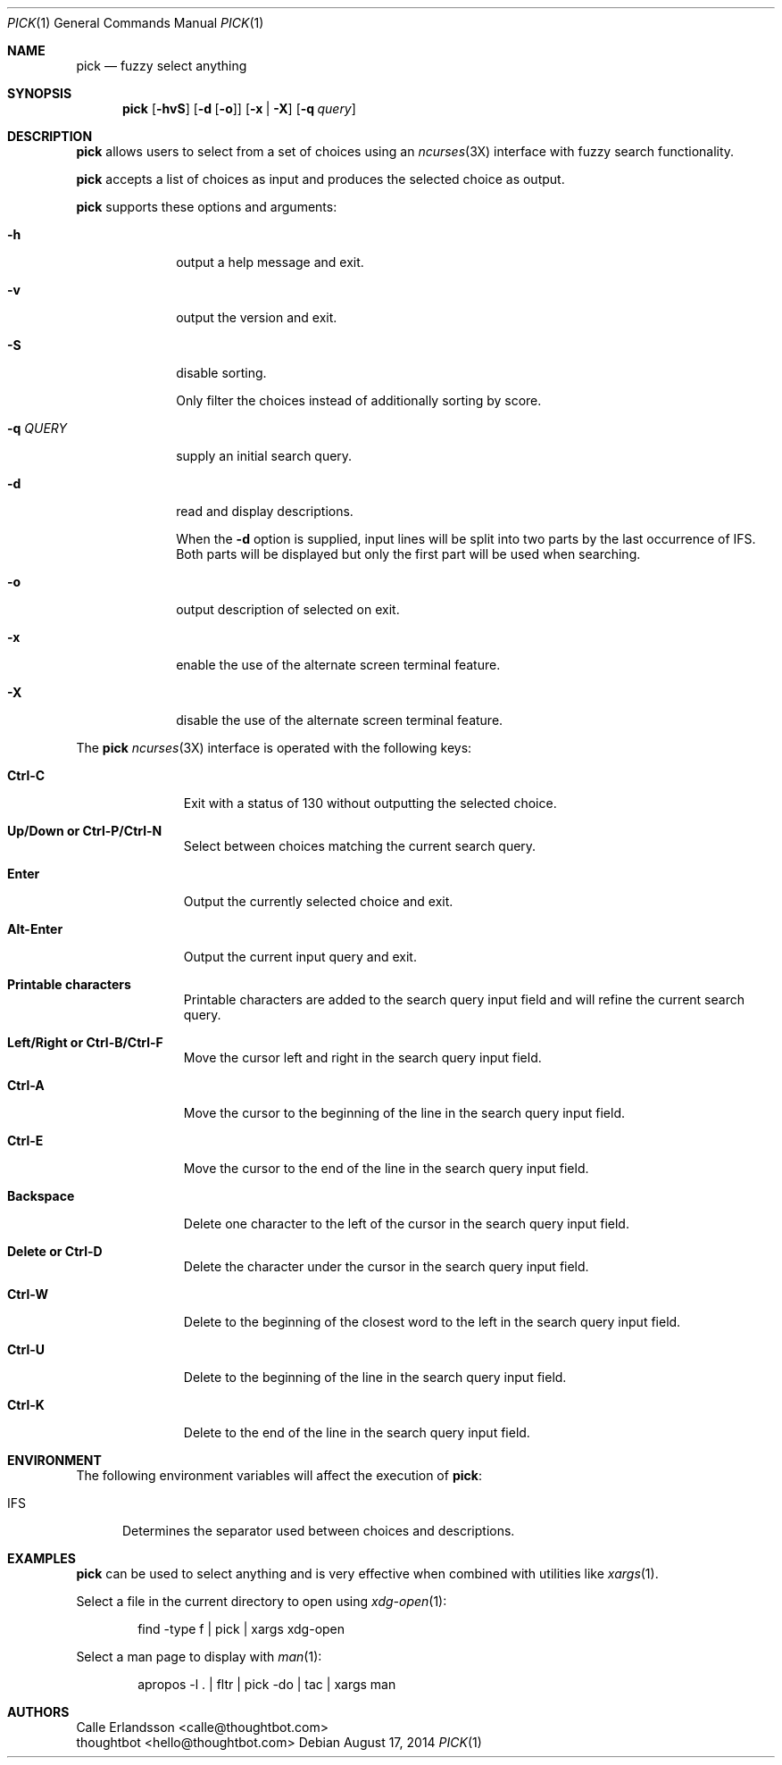.Dd August 17, 2014
.Dt PICK 1
.Os
.Sh NAME
.Nm pick
.Nd fuzzy select anything
.Sh SYNOPSIS
.Nm
.Op Fl hvS
.Op Fl d Op Fl o
.Op Fl x | Fl X
.Op Fl q Ar query
.Sh DESCRIPTION
.Nm
allows users to select from a set of choices using an
.Xr ncurses 3X
interface with fuzzy search functionality.
.Pp
.Nm
accepts a list of choices as input and produces the selected choice as output.
.Pp
.Nm
supports these options and arguments:
.Bl -tag -width "\&-q QUERY"
.It Fl h
output a help message and exit.
.It Fl v
output the version and exit.
.It Fl S
disable sorting.
.Pp
Only filter the choices instead of additionally sorting by score.
.It Fl q Ar QUERY
supply an initial search query.
.It Fl d
read and display descriptions.
.Pp
When the
.Fl d
option is supplied, input lines will be split into two parts by the last
occurrence of
.Ev IFS .
Both parts will be displayed but only the first part will be used when
searching.
.It Fl o
output description of selected on exit.
.It Fl x
enable the use of the alternate screen terminal feature.
.It Fl X
disable the use of the alternate screen terminal feature.
.El
.Pp
The
.Nm
.Xr ncurses 3X
interface is operated with the following keys:
.Bl -tag -width Backspace
.It Ic "Ctrl\&-C"
Exit with a status of 130 without outputting the selected choice.
.It Ic "Up\&/Down or Ctrl\&-P\&/Ctrl\&-N"
Select between choices matching the current search query.
.It Ic Enter
Output the currently selected choice and exit.
.It Ic Alt\&-Enter
Output the current input query and exit.
.It Ic "Printable characters"
Printable characters are added to the search query input field and will refine
the current search query.
.It Ic "Left\&/Right or Ctrl\&-B\&/Ctrl\&-F"
Move the cursor left and right in the search query input field.
.It Ic "Ctrl\&-A"
Move the cursor to the beginning of the line in the search query input field.
.It Ic "Ctrl\&-E"
Move the cursor to the end of the line in the search query input field.
.It Ic Backspace
Delete one character to the left of the cursor in the search query input field.
.It Ic "Delete or Ctrl\&-D"
Delete the character under the cursor in the search query input field.
.It Ic "Ctrl\&-W"
Delete to the beginning of the closest word to the left in the search query
input field.
.It Ic "Ctrl\&-U"
Delete to the beginning of the line in the search query input field.
.It Ic "Ctrl\&-K"
Delete to the end of the line in the search query input field.
.El
.Sh ENVIRONMENT
The following environment variables will affect the execution of
.Nm pick :
.Bl -tag -width IFS
.It Ev IFS
Determines the separator used between choices and descriptions.
.El
.Sh EXAMPLES
.Nm
can be used to select anything and is very effective when combined with
utilities like
.Xr xargs 1 .
.Pp
Select a file in the current directory to open using
.Xr xdg-open 1 :
.Bd -literal -offset indent
find -type f | pick | xargs xdg-open
.Ed
.Pp
Select a man page to display with
.Xr man 1 :
.Bd -literal -offset indent
apropos -l . | fltr | pick -do | tac | xargs man
.Ed
.Sh AUTHORS
.An "Calle Erlandsson" Aq calle@thoughtbot.com
.An "thoughtbot" Aq hello@thoughtbot.com
